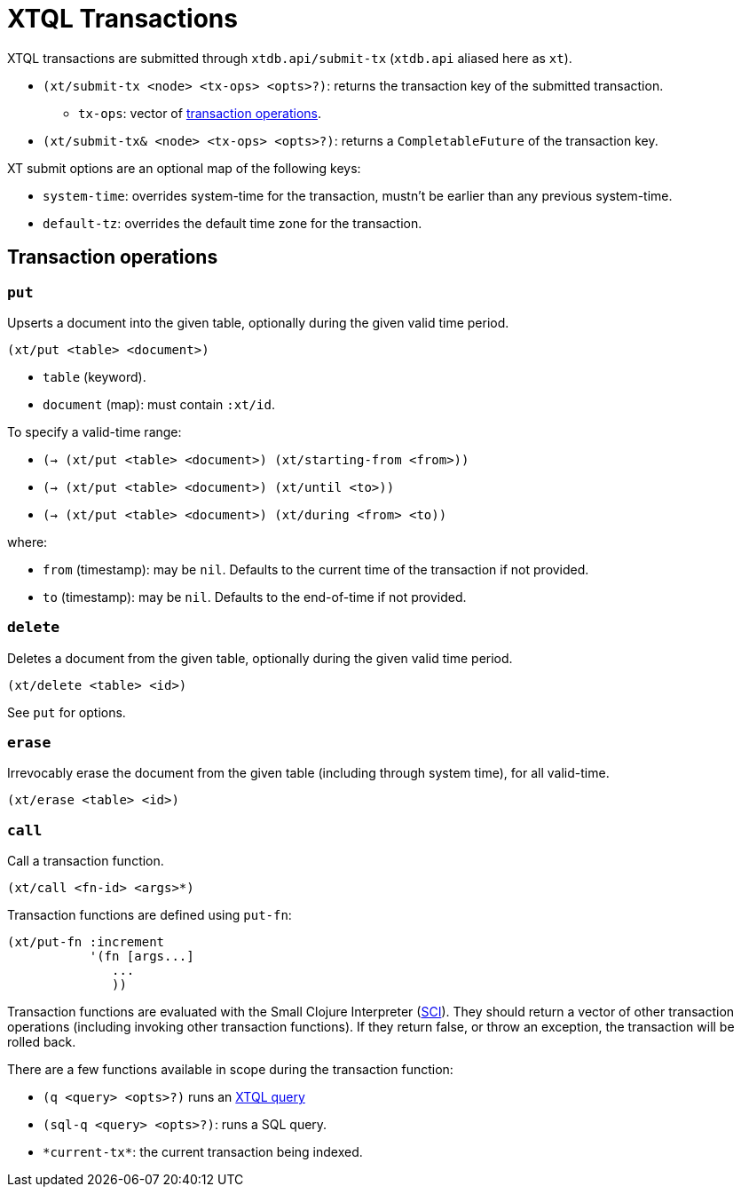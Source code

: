 = XTQL Transactions

XTQL transactions are submitted through `xtdb.api/submit-tx` (`xtdb.api` aliased here as `xt`).

* `(xt/submit-tx <node> <tx-ops> <opts>?)`: returns the transaction key of the submitted transaction.
** `tx-ops`: vector of link:#tx-ops[transaction operations].
* `(xt/submit-tx& <node> <tx-ops> <opts>?)`: returns a `CompletableFuture` of the transaction key.

XT submit options are an optional map of the following keys:

* `system-time`: overrides system-time for the transaction, mustn't be earlier than any previous system-time.
* `default-tz`: overrides the default time zone for the transaction.

[#tx-ops]
== Transaction operations

=== `put`

Upserts a document into the given table, optionally during the given valid time period.

`(xt/put <table> <document>)`

* `table` (keyword).
* `document` (map): must contain `:xt/id`.

To specify a valid-time range:

* `(-> (xt/put <table> <document>) (xt/starting-from <from>))`
* `(-> (xt/put <table> <document>) (xt/until <to>))`
* `(-> (xt/put <table> <document>) (xt/during <from> <to))`

where:

* `from` (timestamp): may be `nil`.
    Defaults to the current time of the transaction if not provided.
* `to` (timestamp): may be `nil`.
    Defaults to the end-of-time if not provided.

=== `delete`

Deletes a document from the given table, optionally during the given valid time period.

`(xt/delete <table> <id>)`

See `put` for options.

=== `erase`

Irrevocably erase the document from the given table (including through system time), for all valid-time.

`(xt/erase <table> <id>)`

=== `call`

Call a transaction function.

`(xt/call <fn-id> <args>*)`

Transaction functions are defined using `put-fn`:

[source,clojure]
----
(xt/put-fn :increment
           '(fn [args...]
              ...
              ))
----

Transaction functions are evaluated with the Small Clojure Interpreter (https://github.com/babashka/sci[SCI^]).
They should return a vector of other transaction operations (including invoking other transaction functions).
If they return false, or throw an exception, the transaction will be rolled back.

There are a few functions available in scope during the transaction function:

* `(q <query> <opts>?)` runs an link:./queries[XTQL query]
* `(sql-q <query> <opts>?)`: runs a SQL query.
* `+*current-tx*+`: the current transaction being indexed.
